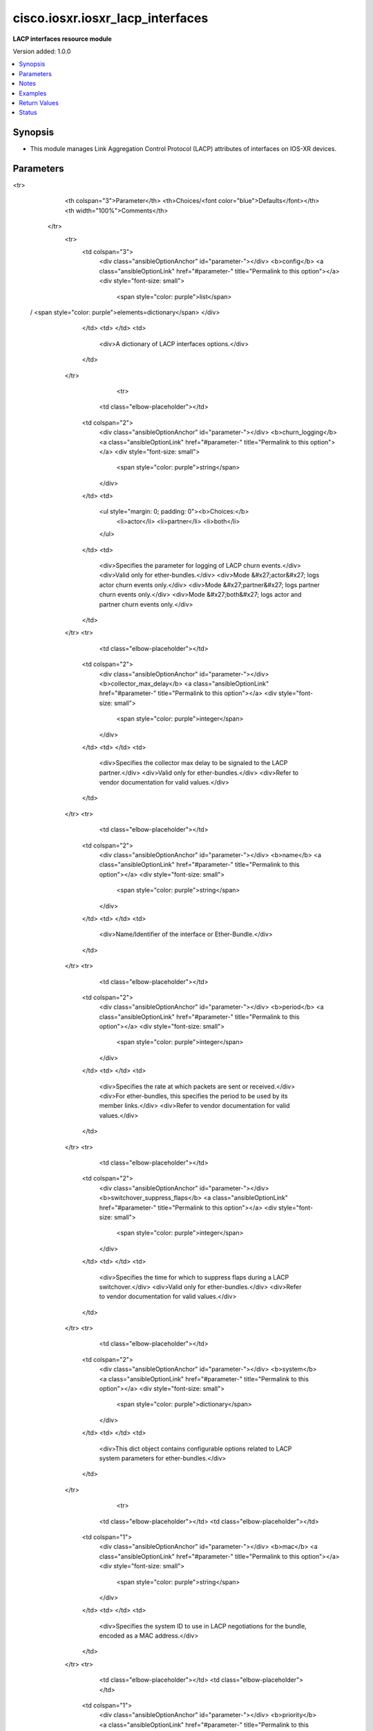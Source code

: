 .. _cisco.iosxr.iosxr_lacp_interfaces_module:


*********************************
cisco.iosxr.iosxr_lacp_interfaces
*********************************

**LACP interfaces resource module**


Version added: 1.0.0

.. contents::
   :local:
   :depth: 1


Synopsis
--------
- This module manages Link Aggregation Control Protocol (LACP) attributes of interfaces on IOS-XR devices.




Parameters
----------

.. raw:: html

    <table  border=0 cellpadding=0 class="documentation-table">
<tr>
            <th colspan="3">Parameter</th>
            <th>Choices/<font color="blue">Defaults</font></th>
            <th width="100%">Comments</th>
        </tr>
            <tr>
                <td colspan="3">
                    <div class="ansibleOptionAnchor" id="parameter-"></div>
                    <b>config</b>
                    <a class="ansibleOptionLink" href="#parameter-" title="Permalink to this option"></a>
                    <div style="font-size: small">
                        <span style="color: purple">list</span>
 / <span style="color: purple">elements=dictionary</span>                    </div>
                </td>
                <td>
                </td>
                <td>
                        <div>A dictionary of LACP interfaces options.</div>
                </td>
            </tr>
                                <tr>
                    <td class="elbow-placeholder"></td>
                <td colspan="2">
                    <div class="ansibleOptionAnchor" id="parameter-"></div>
                    <b>churn_logging</b>
                    <a class="ansibleOptionLink" href="#parameter-" title="Permalink to this option"></a>
                    <div style="font-size: small">
                        <span style="color: purple">string</span>
                    </div>
                </td>
                <td>
                        <ul style="margin: 0; padding: 0"><b>Choices:</b>
                                    <li>actor</li>
                                    <li>partner</li>
                                    <li>both</li>
                        </ul>
                </td>
                <td>
                        <div>Specifies the parameter for logging of LACP churn events.</div>
                        <div>Valid only for ether-bundles.</div>
                        <div>Mode &#x27;actor&#x27; logs actor churn events only.</div>
                        <div>Mode &#x27;partner&#x27; logs partner churn events only.</div>
                        <div>Mode &#x27;both&#x27; logs actor and partner churn events only.</div>
                </td>
            </tr>
            <tr>
                    <td class="elbow-placeholder"></td>
                <td colspan="2">
                    <div class="ansibleOptionAnchor" id="parameter-"></div>
                    <b>collector_max_delay</b>
                    <a class="ansibleOptionLink" href="#parameter-" title="Permalink to this option"></a>
                    <div style="font-size: small">
                        <span style="color: purple">integer</span>
                    </div>
                </td>
                <td>
                </td>
                <td>
                        <div>Specifies the collector max delay to be signaled to the LACP partner.</div>
                        <div>Valid only for ether-bundles.</div>
                        <div>Refer to vendor documentation for valid values.</div>
                </td>
            </tr>
            <tr>
                    <td class="elbow-placeholder"></td>
                <td colspan="2">
                    <div class="ansibleOptionAnchor" id="parameter-"></div>
                    <b>name</b>
                    <a class="ansibleOptionLink" href="#parameter-" title="Permalink to this option"></a>
                    <div style="font-size: small">
                        <span style="color: purple">string</span>
                    </div>
                </td>
                <td>
                </td>
                <td>
                        <div>Name/Identifier of the interface or Ether-Bundle.</div>
                </td>
            </tr>
            <tr>
                    <td class="elbow-placeholder"></td>
                <td colspan="2">
                    <div class="ansibleOptionAnchor" id="parameter-"></div>
                    <b>period</b>
                    <a class="ansibleOptionLink" href="#parameter-" title="Permalink to this option"></a>
                    <div style="font-size: small">
                        <span style="color: purple">integer</span>
                    </div>
                </td>
                <td>
                </td>
                <td>
                        <div>Specifies the rate at which packets are sent or received.</div>
                        <div>For ether-bundles, this specifies the period to be used by its member links.</div>
                        <div>Refer to vendor documentation for valid values.</div>
                </td>
            </tr>
            <tr>
                    <td class="elbow-placeholder"></td>
                <td colspan="2">
                    <div class="ansibleOptionAnchor" id="parameter-"></div>
                    <b>switchover_suppress_flaps</b>
                    <a class="ansibleOptionLink" href="#parameter-" title="Permalink to this option"></a>
                    <div style="font-size: small">
                        <span style="color: purple">integer</span>
                    </div>
                </td>
                <td>
                </td>
                <td>
                        <div>Specifies the time for which to suppress flaps during a LACP switchover.</div>
                        <div>Valid only for ether-bundles.</div>
                        <div>Refer to vendor documentation for valid values.</div>
                </td>
            </tr>
            <tr>
                    <td class="elbow-placeholder"></td>
                <td colspan="2">
                    <div class="ansibleOptionAnchor" id="parameter-"></div>
                    <b>system</b>
                    <a class="ansibleOptionLink" href="#parameter-" title="Permalink to this option"></a>
                    <div style="font-size: small">
                        <span style="color: purple">dictionary</span>
                    </div>
                </td>
                <td>
                </td>
                <td>
                        <div>This dict object contains configurable options related to LACP system parameters for ether-bundles.</div>
                </td>
            </tr>
                                <tr>
                    <td class="elbow-placeholder"></td>
                    <td class="elbow-placeholder"></td>
                <td colspan="1">
                    <div class="ansibleOptionAnchor" id="parameter-"></div>
                    <b>mac</b>
                    <a class="ansibleOptionLink" href="#parameter-" title="Permalink to this option"></a>
                    <div style="font-size: small">
                        <span style="color: purple">string</span>
                    </div>
                </td>
                <td>
                </td>
                <td>
                        <div>Specifies the system ID to use in LACP negotiations for the bundle, encoded as a MAC address.</div>
                </td>
            </tr>
            <tr>
                    <td class="elbow-placeholder"></td>
                    <td class="elbow-placeholder"></td>
                <td colspan="1">
                    <div class="ansibleOptionAnchor" id="parameter-"></div>
                    <b>priority</b>
                    <a class="ansibleOptionLink" href="#parameter-" title="Permalink to this option"></a>
                    <div style="font-size: small">
                        <span style="color: purple">integer</span>
                    </div>
                </td>
                <td>
                </td>
                <td>
                        <div>Specifies the system priority to use in LACP negotiations for the bundle.</div>
                        <div>Refer to vendor documentation for valid values.</div>
                </td>
            </tr>


            <tr>
                <td colspan="3">
                    <div class="ansibleOptionAnchor" id="parameter-"></div>
                    <b>running_config</b>
                    <a class="ansibleOptionLink" href="#parameter-" title="Permalink to this option"></a>
                    <div style="font-size: small">
                        <span style="color: purple">string</span>
                    </div>
                </td>
                <td>
                </td>
                <td>
                        <div>This option is used only with state <em>parsed</em>.</div>
                        <div>The value of this option should be the output received from the IOS-XR device by executing the command <b>show running-config int</b>.</div>
                        <div>The state <em>parsed</em> reads the configuration from <code>running_config</code> option and transforms it into Ansible structured data as per the resource module&#x27;s argspec and the value is then returned in the <em>parsed</em> key within the result.</div>
                </td>
            </tr>
            <tr>
                <td colspan="3">
                    <div class="ansibleOptionAnchor" id="parameter-"></div>
                    <b>state</b>
                    <a class="ansibleOptionLink" href="#parameter-" title="Permalink to this option"></a>
                    <div style="font-size: small">
                        <span style="color: purple">string</span>
                    </div>
                </td>
                <td>
                        <ul style="margin: 0; padding: 0"><b>Choices:</b>
                                    <li><div style="color: blue"><b>merged</b>&nbsp;&larr;</div></li>
                                    <li>replaced</li>
                                    <li>overridden</li>
                                    <li>deleted</li>
                                    <li>parsed</li>
                                    <li>gathered</li>
                                    <li>rendered</li>
                        </ul>
                </td>
                <td>
                        <div>The state of the configuration after module completion.</div>
                </td>
            </tr>
    </table>
    <br/>


Notes
-----

.. note::
   - Tested against IOS-XR 6.1.3.
   - This module works with connection ``network_cli``. See `the IOS-XR Platform Options <../network/user_guide/platform_iosxr.html>`_.



Examples
--------

.. code-block:: yaml+jinja

    # Using merged
    #
    #
    # ------------
    # Before state
    # ------------
    #
    #
    #
    # RP/0/0/CPU0:an-iosxr#sh running-config interface
    # Sun Jul 21 18:01:35.079 UTC
    # interface Bundle-Ether10
    # !
    # interface Bundle-Ether11
    # !
    # interface Bundle-Ether12
    # !
    # interface Loopback888
    #  description test for ansible
    #  shutdown
    # !
    # interface MgmtEth0/0/CPU0/0
    #  ipv4 address 192.0.2.11 255.255.255.0
    # !
    # interface GigabitEthernet0/0/0/1
    #  description 'GigabitEthernet - 1'
    # !
    # interface GigabitEthernet0/0/0/2
    #  description "GigabitEthernet - 2"
    # !
    # interface GigabitEthernet0/0/0/3
    #  description "GigabitEthernet - 3"
    # !
    # interface GigabitEthernet0/0/0/4
    #  description "GigabitEthernet - 4"
    # !
    #
    #

    - name: Merge provided configuration with device configuration
      cisco.iosxr.iosxr_lacp_interfaces:
        config:
        - name: Bundle-Ether10
          churn_logging: actor
          collector_max_delay: 100
          switchover_suppress_flaps: 500

        - name: Bundle-Ether11
          system:
            mac: 00c2.4c00.bd15

        - name: GigabitEthernet0/0/0/1
          period: 200
        state: merged

    #
    #
    # -----------
    # After state
    # -----------
    #
    #
    # RP/0/0/CPU0:an-iosxr#sh run int
    # Sun Jul 21 18:24:52.413 UTC
    # interface Bundle-Ether10
    #  lacp churn logging actor
    #  lacp switchover suppress-flaps 500
    #  lacp collector-max-delay 100
    # !
    # interface Bundle-Ether11
    #  lacp system mac 00c2.4c00.bd15
    # !
    # interface Bundle-Ether12
    # !
    # interface Loopback888
    #  description test for ansible
    #  shutdown
    # !
    # interface MgmtEth0/0/CPU0/0
    #  ipv4 address 192.0.2.11 255.255.255.0
    # !
    # interface GigabitEthernet0/0/0/1
    #  description 'GigabitEthernet - 1"
    #  lacp period 200
    # !
    # interface GigabitEthernet0/0/0/2
    #  description "GigabitEthernet - 2"
    # !
    # interface GigabitEthernet0/0/0/3
    #  description "GigabitEthernet - 3"
    # !
    # interface GigabitEthernet0/0/0/4
    #  description "GigabitEthernet - 4"
    # !
    #


    # Using replaced
    #
    #
    # ------------
    # Before state
    # ------------
    #
    #
    # RP/0/0/CPU0:an-iosxr#sh run int
    # Sun Jul 21 18:24:52.413 UTC
    # interface Bundle-Ether10
    #  lacp churn logging actor
    #  lacp switchover suppress-flaps 500
    #  lacp collector-max-delay 100
    # !
    # interface Bundle-Ether11
    #  lacp system mac 00c2.4c00.bd15
    # !
    # interface Bundle-Ether12
    # !
    # interface Loopback888
    #  description test for ansible
    #  shutdown
    # !
    # interface MgmtEth0/0/CPU0/0
    #  ipv4 address 192.0.2.11 255.255.255.0
    # !
    # interface GigabitEthernet0/0/0/1
    #  description 'GigabitEthernet - 1"
    #  lacp period 200
    # !
    # interface GigabitEthernet0/0/0/2
    #  description "GigabitEthernet - 2"
    # !
    # interface GigabitEthernet0/0/0/3
    #  description "GigabitEthernet - 3"
    # !
    # interface GigabitEthernet0/0/0/4
    #  description "GigabitEthernet - 4"
    # !
    #

    - name: Replace LACP configuration of listed interfaces with provided configuration
      cisco.iosxr.iosxr_lacp_interfaces:
        config:
        - name: Bundle-Ether10
          churn_logging: partner

        - name: GigabitEthernet0/0/0/2
          period: 300
        state: replaced

    #
    #
    # -----------
    # After state
    # -----------
    #
    #
    # RP/0/0/CPU0:an-iosxr#sh run int
    # Sun Jul 21 18:50:21.929 UTC
    # interface Bundle-Ether10
    #  lacp churn logging partner
    # !
    # interface Bundle-Ether11
    #  lacp system mac 00c2.4c00.bd15
    # !
    # interface Bundle-Ether12
    # !
    # interface Loopback888
    #  description test for ansible
    #  shutdown
    # !
    # interface MgmtEth0/0/CPU0/0
    #  ipv4 address 192.0.2.11 255.255.255.0
    # !
    # interface GigabitEthernet0/0/0/1
    #  description 'GigabitEthernet - 1"
    #  lacp period 200
    # !
    # interface GigabitEthernet0/0/0/2
    #  description "GigabitEthernet - 2"
    #  lacp period 300
    # !
    # interface GigabitEthernet0/0/0/3
    #  description "GigabitEthernet - 3"
    # !
    # interface GigabitEthernet0/0/0/4
    #  description "GigabitEthernet - 4"
    # !
    #
    #


    # Using overridden
    #
    #
    # ------------
    # Before state
    # ------------
    #
    #
    # RP/0/0/CPU0:an-iosxr#sh run int
    # Sun Jul 21 18:24:52.413 UTC
    # interface Bundle-Ether10
    #  lacp churn logging actor
    #  lacp switchover suppress-flaps 500
    #  lacp collector-max-delay 100
    # !
    # interface Bundle-Ether11
    #  lacp system mac 00c2.4c00.bd15
    # !
    # interface Bundle-Ether12
    # !
    # interface Loopback888
    #  description test for ansible
    #  shutdown
    # !
    # interface MgmtEth0/0/CPU0/0
    #  ipv4 address 192.0.2.11 255.255.255.0
    # !
    # interface GigabitEthernet0/0/0/1
    #  description 'GigabitEthernet - 1"
    #  lacp period 200
    # !
    # interface GigabitEthernet0/0/0/2
    #  description "GigabitEthernet - 2"
    #  lacp period 200
    # !
    # interface GigabitEthernet0/0/0/3
    #  description "GigabitEthernet - 3"
    # !
    # interface GigabitEthernet0/0/0/4
    #  description "GigabitEthernet - 4"
    # !
    #
    #

    - name: Override all interface LACP configuration with provided configuration
      cisco.iosxr.iosxr_lacp_interfaces:
        config:
        - name: Bundle-Ether12
          churn_logging: both
          collector_max_delay: 100
          switchover_suppress_flaps: 500

        - name: GigabitEthernet0/0/0/1
          period: 300
        state: overridden

    #
    #
    # -----------
    # After state
    # -----------
    #
    #
    # RP/0/0/CPU0:an-iosxr(config-if)#do sh run int
    # Sun Jul 21 19:32:36.115 UTC
    # interface Bundle-Ether10
    # !
    # interface Bundle-Ether11
    # !
    # interface Bundle-Ether12
    #  lacp churn logging both
    #  lacp switchover suppress-flaps 500
    #  lacp collector-max-delay 100
    # !
    # interface Loopback888
    #  description test for ansible
    #  shutdown
    # !
    # interface MgmtEth0/0/CPU0/0
    #  ipv4 address 192.0.2.11 255.255.255.0
    # !
    # interface GigabitEthernet0/0/0/1
    #  description 'GigabitEthernet - 1"
    #  lacp period 300
    # !
    # interface GigabitEthernet0/0/0/2
    #  description "GigabitEthernet - 2"
    # !
    # interface GigabitEthernet0/0/0/3
    #  description "GigabitEthernet - 3"
    # !
    # interface GigabitEthernet0/0/0/4
    #  description "GigabitEthernet - 4"
    # !
    #


    # Using deleted
    #
    #
    # ------------
    # Before state
    # ------------
    #
    #
    # RP/0/0/CPU0:an-iosxr#sh run int
    # Sun Jul 21 18:24:52.413 UTC
    # interface Bundle-Ether10
    #  lacp churn logging actor
    #  lacp switchover suppress-flaps 500
    #  lacp collector-max-delay 100
    # !
    # interface Bundle-Ether11
    #  lacp non-revertive
    # !
    # interface Bundle-Ether12
    # !
    # interface Loopback888
    #  description test for ansible
    #  shutdown
    # !
    # interface MgmtEth0/0/CPU0/0
    #  ipv4 address 192.0.2.11 255.255.255.0
    # !
    # interface GigabitEthernet0/0/0/1
    #  description 'GigabitEthernet - 1"
    #  lacp period 200
    # !
    # interface GigabitEthernet0/0/0/2
    #  description "GigabitEthernet - 2"
    #   lacp period 300
    # !
    # interface GigabitEthernet0/0/0/3
    #  description "GigabitEthernet - 3"
    # !
    # interface GigabitEthernet0/0/0/4
    #  description "GigabitEthernet - 4"
    # !
    #

    - name: Deleted LACP configurations of provided interfaces (Note - This won't delete
        the interface itself)
      cisco.iosxr.iosxr_lacp_interfaces:
        config:
        - name: Bundle-Ether10
        - name: Bundle-Ether11
        - name: GigabitEthernet0/0/0/1
        - name: GigabitEthernet0/0/0/2
        state: deleted

    #
    #
    # -----------
    # After state
    # -----------
    #
    #
    # Using parsed:

    # parsed.cfg
    # interface Bundle-Ether10
    #  lacp churn logging actor
    #  lacp switchover suppress-flaps 500
    #  lacp collector-max-delay 100
    # !
    # interface Bundle-Ether11
    #  lacp system mac 00c2.4c00.bd15
    # !
    # interface MgmtEth0/0/CPU0/0
    #  ipv4 address 192.0.2.11 255.255.255.0
    # !
    # interface GigabitEthernet0/0/0/1
    #  lacp period 200
    # !
    #

    - name: Convert lacp interfaces config to argspec without connecting to the appliance
      cisco.iosxr.iosxr_lacp_interfaces:
        running_config: "{{ lookup('file', './parsed.cfg') }}"
        state: parsed

    # --------------
    # Output:
    # --------------

    #    parsed:
    #      - name: Bundle-Ether10
    #        churn_logging: actor
    #        collector_max_delay: 100
    #        switchover_suppress_flaps: 500
    #
    #      - name: Bundle-Ether11
    #        system:
    #          mac: 00c2.4c00.bd15
    #
    #      - name: GigabitEthernet0/0/0/1
    #        period: 200
    #
    #

    # Using gathered:

    # Native config:
    # interface Bundle-Ether10
    #  lacp churn logging actor
    #  lacp switchover suppress-flaps 500
    #  lacp collector-max-delay 100
    # !
    # interface Bundle-Ether11
    #  lacp system mac 00c2.4c00.bd15
    # !
    # interface MgmtEth0/0/CPU0/0
    #  ipv4 address 192.0.2.11 255.255.255.0
    # !
    # interface GigabitEthernet0/0/0/1
    #  lacp period 200
    # !
    #

    - name: Gather IOSXR lacp interfaces configuration
      cisco.iosxr.iosxr_lacp_interfaces:
        config:
        state: gathered

    # ----------
    # Output
    # ---------
    #    gathered:
    #      - name: Bundle-Ether10
    #        churn_logging: actor
    #        collector_max_delay: 100
    #        switchover_suppress_flaps: 500
    #
    #      - name: Bundle-Ether11
    #        system:
    #          mac: 00c2.4c00.bd15
    #
    #      - name: GigabitEthernet0/0/0/1
    #        period: 200

    # Using rendered:

    - name: Render platform specific commands from task input using rendered state
      cisco.iosxr.iosxr_lacp_interfaces:
        config:
        - name: Bundle-Ether10
          churn_logging: actor
          collector_max_delay: 100
          switchover_suppress_flaps: 500

        - name: Bundle-Ether11
          system:
            mac: 00c2.4c00.bd15

        - name: GigabitEthernet0/0/0/1
          period: 200
        state: rendered

    # -------------
    # Output
    # -------------
    # rendered: [
    #     - "interface Bundle-Ether10"
    #     - " lacp churn logging actor"
    #     - " lacp switchover suppress-flaps 500"
    #     - " lacp collector-max-delay 100"
    #     - "interface Bundle-Ether11"
    #     - " lacp system mac 00c2.4c00.bd15"
    #     - "interface MgmtEth0/0/CPU0/0"
    #     - " ipv4 address 192.0.2.11 255.255.255.0"
    #     - "interface GigabitEthernet0/0/0/1"
    #     - " lacp period 200"
    #



Return Values
-------------
Common return values are documented `here <https://docs.ansible.com/ansible/latest/reference_appendices/common_return_values.html#common-return-values>`_, the following are the fields unique to this module:

.. raw:: html

    <table border=0 cellpadding=0 class="documentation-table">
        <tr>
            <th colspan="1">Key</th>
            <th>Returned</th>
            <th width="100%">Description</th>
        </tr>
            <tr>
                <td colspan="1">
                    <div class="ansibleOptionAnchor" id="return-"></div>
                    <b>after</b>
                    <a class="ansibleOptionLink" href="#return-" title="Permalink to this return value"></a>
                    <div style="font-size: small">
                      <span style="color: purple">list</span>
                    </div>
                </td>
                <td>when changed</td>
                <td>
                            <div>The configuration as structured data after module completion.</div>
                    <br/>
                        <div style="font-size: smaller"><b>Sample:</b></div>
                        <div style="font-size: smaller; color: blue; word-wrap: break-word; word-break: break-all;">The configuration returned will always be in the same format
     of the parameters above.</div>
                </td>
            </tr>
            <tr>
                <td colspan="1">
                    <div class="ansibleOptionAnchor" id="return-"></div>
                    <b>before</b>
                    <a class="ansibleOptionLink" href="#return-" title="Permalink to this return value"></a>
                    <div style="font-size: small">
                      <span style="color: purple">list</span>
                    </div>
                </td>
                <td>always</td>
                <td>
                            <div>The configuration as structured data prior to module invocation.</div>
                    <br/>
                        <div style="font-size: smaller"><b>Sample:</b></div>
                        <div style="font-size: smaller; color: blue; word-wrap: break-word; word-break: break-all;">The configuration returned will always be in the same format
     of the parameters above.</div>
                </td>
            </tr>
            <tr>
                <td colspan="1">
                    <div class="ansibleOptionAnchor" id="return-"></div>
                    <b>commands</b>
                    <a class="ansibleOptionLink" href="#return-" title="Permalink to this return value"></a>
                    <div style="font-size: small">
                      <span style="color: purple">list</span>
                    </div>
                </td>
                <td>always</td>
                <td>
                            <div>The set of commands pushed to the remote device.</div>
                    <br/>
                        <div style="font-size: smaller"><b>Sample:</b></div>
                        <div style="font-size: smaller; color: blue; word-wrap: break-word; word-break: break-all;">[&#x27;interface Bundle-Ether10&#x27;, &#x27;lacp churn logging partner&#x27;, &#x27;lacp period 150&#x27;]</div>
                </td>
            </tr>
    </table>
    <br/><br/>


Status
------


Authors
~~~~~~~

- Nilashish Chakraborty (@nilashishc)
